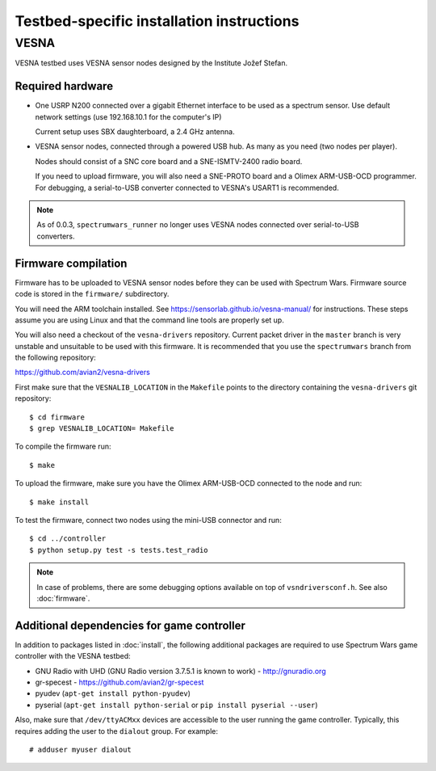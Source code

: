 .. vim:sw=3 ts=3 expandtab tw=78

Testbed-specific installation instructions
==========================================

VESNA
-----

VESNA testbed uses VESNA sensor nodes designed by the Institute Jožef Stefan.

Required hardware
^^^^^^^^^^^^^^^^^

* One USRP N200 connected over a gigabit Ethernet interface to be used as a
  spectrum sensor. Use default network settings (use 192.168.10.1 for the
  computer's IP)

  Current setup uses SBX daughterboard, a 2.4 GHz antenna.

* VESNA sensor nodes, connected through a powered USB hub. As many as you need
  (two nodes per player).

  Nodes should consist of a SNC core board and a SNE-ISMTV-2400 radio board.

  If you need to upload firmware, you will also need a SNE-PROTO board and a
  Olimex ARM-USB-OCD programmer. For debugging, a serial-to-USB converter
  connected to VESNA's USART1 is recommended.

.. note::
   As of 0.0.3, ``spectrumwars_runner`` no longer uses VESNA nodes connected
   over serial-to-USB converters.


Firmware compilation
^^^^^^^^^^^^^^^^^^^^

Firmware has to be uploaded to VESNA sensor nodes before they can be used with
Spectrum Wars. Firmware source code is stored in the ``firmware/`` subdirectory.

You will need the ARM toolchain installed. See
https://sensorlab.github.io/vesna-manual/ for instructions. These steps assume
you are using Linux and that the command line tools are properly set up.

You will also need a checkout of the ``vesna-drivers`` repository. Current
packet driver in the ``master`` branch is very unstable and unsuitable to be
used with this firmware. It is recommended that you use the ``spectrumwars``
branch from the following repository:

https://github.com/avian2/vesna-drivers

First make sure that the ``VESNALIB_LOCATION`` in the ``Makefile`` points to
the directory containing the ``vesna-drivers`` git repository::

   $ cd firmware
   $ grep VESNALIB_LOCATION= Makefile

To compile the firmware run::

   $ make

To upload the firmware, make sure you have the Olimex ARM-USB-OCD connected to
the node and run::

   $ make install

To test the firmware, connect two nodes using the mini-USB connector and run::

   $ cd ../controller
   $ python setup.py test -s tests.test_radio

.. note::
   In case of problems, there are some debugging options available on top of
   ``vsndriversconf.h``. See also :doc:`firmware`.


Additional dependencies for game controller
^^^^^^^^^^^^^^^^^^^^^^^^^^^^^^^^^^^^^^^^^^^

In addition to packages listed in :doc:`install`, the following additional
packages are required to use Spectrum Wars game controller with the VESNA
testbed:

* GNU Radio with UHD (GNU Radio version 3.7.5.1 is known to work) - http://gnuradio.org
* gr-specest - https://github.com/avian2/gr-specest

* pyudev (``apt-get install python-pyudev``)
* pyserial (``apt-get install python-serial`` or ``pip install pyserial --user``)

Also, make sure that ``/dev/ttyACMxx`` devices are accessible to the user
running the game controller. Typically, this requires adding the user to the
``dialout``  group. For example::

   # adduser myuser dialout
